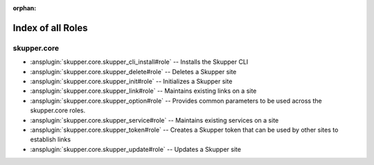 
:orphan:

.. meta::
  :antsibull-docs: 2.7.0

.. _list_of_role_plugins:

Index of all Roles
==================

skupper.core
------------

* :ansplugin:`skupper.core.skupper_cli_install#role` -- Installs the Skupper CLI
* :ansplugin:`skupper.core.skupper_delete#role` -- Deletes a Skupper site
* :ansplugin:`skupper.core.skupper_init#role` -- Initializes a Skupper site
* :ansplugin:`skupper.core.skupper_link#role` -- Maintains existing links on a site
* :ansplugin:`skupper.core.skupper_option#role` -- Provides common parameters to be used across the skupper.core roles.
* :ansplugin:`skupper.core.skupper_service#role` -- Maintains existing services on a site
* :ansplugin:`skupper.core.skupper_token#role` -- Creates a Skupper token that can be used by other sites to establish links
* :ansplugin:`skupper.core.skupper_update#role` -- Updates a Skupper site


